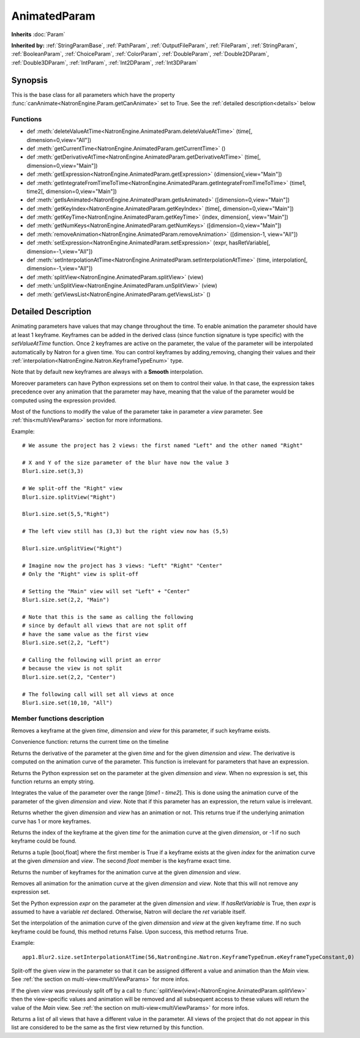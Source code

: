 .. module:: NatronEngine
.. _AnimatedParam:

AnimatedParam
*************

**Inherits** :doc:`Param`

**Inherited by:** :ref:`StringParamBase`, :ref:`PathParam`, :ref:`OutputFileParam`, :ref:`FileParam`, :ref:`StringParam`, :ref:`BooleanParam`, :ref:`ChoiceParam`, :ref:`ColorParam`, :ref:`DoubleParam`, :ref:`Double2DParam`, :ref:`Double3DParam`, :ref:`IntParam`, :ref:`Int2DParam`, :ref:`Int3DParam`

Synopsis
--------

This is the base class for all parameters which have the property :func:`canAnimate<NatronEngine.Param.getCanAnimate>` set to True.
See the :ref:`detailed description<details>` below

Functions
^^^^^^^^^

*    def :meth:`deleteValueAtTime<NatronEngine.AnimatedParam.deleteValueAtTime>` (time[, dimension=0,view="All"])
*    def :meth:`getCurrentTime<NatronEngine.AnimatedParam.getCurrentTime>` ()
*    def :meth:`getDerivativeAtTime<NatronEngine.AnimatedParam.getDerivativeAtTime>` (time[, dimension=0,view="Main"])
*    def :meth:`getExpression<NatronEngine.AnimatedParam.getExpression>` (dimension[,view="Main"])
*    def :meth:`getIntegrateFromTimeToTime<NatronEngine.AnimatedParam.getIntegrateFromTimeToTime>` (time1, time2[, dimension=0,view="Main"])
*    def :meth:`getIsAnimated<NatronEngine.AnimatedParam.getIsAnimated>` ([dimension=0,view="Main"])
*    def :meth:`getKeyIndex<NatronEngine.AnimatedParam.getKeyIndex>` (time[, dimension=0,view="Main"])
*    def :meth:`getKeyTime<NatronEngine.AnimatedParam.getKeyTime>` (index, dimension[, view="Main"])
*    def :meth:`getNumKeys<NatronEngine.AnimatedParam.getNumKeys>` ([dimension=0,view="Main"])
*    def :meth:`removeAnimation<NatronEngine.AnimatedParam.removeAnimation>` ([dimension-1, view="All"])
*    def :meth:`setExpression<NatronEngine.AnimatedParam.setExpression>` (expr, hasRetVariable[, dimension=-1,view="All"])
*    def :meth:`setInterpolationAtTime<NatronEngine.AnimatedParam.setInterpolationAtTime>` (time, interpolation[, dimension=-1,view="All"])
*	 def :meth:`splitView<NatronEngine.AnimatedParam.splitView>` (view)
*	 def :meth:`unSplitView<NatronEngine.AnimatedParam.unSplitView>` (view)
*	 def :meth:`getViewsList<NatronEngine.AnimatedParam.getViewsList>` ()

.. _details:

Detailed Description
--------------------

Animating parameters have values that may change throughout the time. To enable animation
the parameter should have at least 1 keyframe. Keyframes can be added in the derived class
(since function signature is type specific) with the *setValueAtTime* function.
Once 2 keyframes are active on the parameter, the value of the parameter will be interpolated
automatically by Natron for a given time.
You can control keyframes by adding,removing, changing their values and their :ref:`interpolation<NatronEngine.Natron.KeyframeTypeEnum>` type.

Note that by default new keyframes are always with a **Smooth** interpolation.

Moreover parameters can have Python expressions set on them to control their value. In that case, the expression takes
precedence over any animation that the parameter may have, meaning that the value of the parameter would be computed
using the expression provided.

Most of the functions to modify the value of the parameter take in parameter a *view* parameter.
See :ref:`this<multiViewParams>` section for more informations.

Example::

	# We assume the project has 2 views: the first named "Left" and the other named "Right"

	# X and Y of the size parameter of the blur have now the value 3
	Blur1.size.set(3,3)

	# We split-off the "Right" view
	Blur1.size.splitView("Right")

	Blur1.size.set(5,5,"Right")

	# The left view still has (3,3) but the right view now has (5,5)

	Blur1.size.unSplitView("Right")

	# Imagine now the project has 3 views: "Left" "Right" "Center"
	# Only the "Right" view is split-off

	# Setting the "Main" view will set "Left" + "Center"
	Blur1.size.set(2,2, "Main")

	# Note that this is the same as calling the following
	# since by default all views that are not split off
	# have the same value as the first view
	Blur1.size.set(2,2, "Left")

	# Calling the following will print an error
	# because the view is not split
	Blur1.size.set(2,2, "Center")

	# The following call will set all views at once
	Blur1.size.set(10,10, "All")




Member functions description
^^^^^^^^^^^^^^^^^^^^^^^^^^^^



.. method:: NatronEngine.AnimatedParam.deleteValueAtTime(time[, dimension=0,view="All"])


    :param time: :class:`float<PySide.QtCore.float>`
    :param dimension: :class:`int<PySide.QtCore.int>`
   	:param view: :class:`str<PySide.QtCore.QString>`

Removes a keyframe at the given *time*, *dimension* and *view* for this parameter, if such
keyframe exists.




.. method:: NatronEngine.AnimatedParam.getCurrentTime()


    :rtype: :class:`int<PySide.QtCore.int>`

Convenience function: returns the current time on the timeline




.. method:: NatronEngine.AnimatedParam.getDerivativeAtTime(time[, dimension=0,view="Main"])


    :param time: :class:`float<PySide.QtCore.double>`
    :param dimension: :class:`int<PySide.QtCore.int>`
    :param view: :class:`str<PySide.QtCore.QString>`
    :rtype: :class:`double<PySide.QtCore.double>`

Returns the derivative of the parameter at the given *time* and for the given
*dimension* and *view*. The derivative is computed on the animation curve of the parameter.
This function is irrelevant for parameters that have an expression.




.. method:: NatronEngine.AnimatedParam.getExpression(dimension,[view="Main"])


    :param dimension: :class:`int<PySide.QtCore.int>`
    :param view: :class:`str<PySide.QtCore.QString>`
    :rtype: :class:`str<NatronEngine.std::string>`

Returns the Python expression set on the parameter at the given *dimension* and *view*.
When no expression is set, this function returns an empty string.



.. method:: NatronEngine.AnimatedParam.getIntegrateFromTimeToTime(time1, time2[, dimension=0,view="Main"])


    :param time1: :class:`float<PySide.QtCore.double>`
    :param time2: :class:`float<PySide.QtCore.double>`
    :param dimension: :class:`int<PySide.QtCore.int>`
    :param view: :class:`str<PySide.QtCore.QString>`
    :rtype: :class:`float<PySide.QtCore.double>`

Integrates the value of the parameter over the range [*time1* - *time2*].
This is done using the animation curve of the parameter of the given *dimension* and *view*.
Note that if this parameter has an expression, the return value is irrelevant.



.. method:: NatronEngine.AnimatedParam.getIsAnimated([dimension=0,view="Main"])


    :param dimension: :class:`int<PySide.QtCore.int>`
    :param view: :class:`str<PySide.QtCore.QString>`
    :rtype: :class:`bool<PySide.QtCore.bool>`

Returns whether the given *dimension* and *view* has an animation or not.
This returns true if the underlying animation curve has 1 or more keyframes.




.. method:: NatronEngine.AnimatedParam.getKeyIndex(time[, dimension=0,view="Main"])


    :param time: :class:`float<PySide.QtCore.float>`
    :param dimension: :class:`int<PySide.QtCore.int>`
    :param view: :class:`str<PySide.QtCore.QString>`
    :rtype: :class:`int<PySide.QtCore.int>`

Returns the index of the keyframe at the given *time* for the animation curve
at the given *dimension*, or -1 if no such keyframe could be found.




.. method:: NatronEngine.AnimatedParam.getKeyTime(index, dimension[,view="Main"])


    :param index: :class:`int<PySide.QtCore.int>`
    :param dimension: :class:`int<PySide.QtCore.int>`
    :param view: :class:`str<PySide.QtCore.QString>`
    :rtype: :class:`tuple`

Returns a tuple [bool,float] where the first member is True if a keyframe exists at
the given *index* for the animation curve at the given *dimension* and *view*.
The second *float* member is the keyframe exact time.





.. method:: NatronEngine.AnimatedParam.getNumKeys([dimension=0,view="Main"])


    :param dimension: :class:`int<PySide.QtCore.int>`
    :param view: :class:`str<PySide.QtCore.QString>`
    :rtype: :class:`int<PySide.QtCore.int>`

Returns the number of keyframes for the animation curve at the given *dimension* and *view*.




.. method:: NatronEngine.AnimatedParam.removeAnimation([dimension=-1,view="All"])


    :param dimension: :class:`int<PySide.QtCore.int>`
    :param view: :class:`str<PySide.QtCore.QString>`

Removes all animation for the animation curve at the given *dimension* and *view*.
Note that this will not remove any expression set.




.. method:: NatronEngine.AnimatedParam.setExpression(expr, hasRetVariable[, dimension=-1, view="All"])


    :param expr: :class:`str<NatronEngine.std::string>`
    :param hasRetVariable: :class:`bool<PySide.QtCore.bool>`
    :param dimension: :class:`int<PySide.QtCore.int>`
    :param view: :class:`str<PySide.QtCore.QString>`
    :rtype: :class:`bool<PySide.QtCore.bool>`

Set the Python expression *expr* on the parameter at the given *dimension* and *view*.
If *hasRetVariable* is True, then *expr* is assumed to have a variable *ret* declared.
Otherwise, Natron will declare the *ret* variable itself.

.. method:: NatronEngine.AnimatedParam.setInterpolationAtTime(time, interpolation[, dimension=-1,view="All"])

    :param time: :class:`float<PySide.QtCore.float>`
    :param interpolation: :class:`KeyFrameTypeEnum<NatronEngine.KeyFrameTypeEnum>`
    :param dimension: :class:`int<PySide.QtCore.int>`
    :param view: :class:`str<PySide.QtCore.QString>`
    :rtype: :class:`bool<PySide.QtCore.bool>`


Set the interpolation of the animation curve of the given *dimension* and *view* at the given keyframe *time*.
If no such keyframe could be found, this method returns False.
Upon success, this method returns True.

Example::

    app1.Blur2.size.setInterpolationAtTime(56,NatronEngine.Natron.KeyframeTypeEnum.eKeyframeTypeConstant,0)

.. method:: NatronEngine.AnimatedParam.splitView (view)

    :param view: :class:`view<PySide.QtCore.QString>`

Split-off the given *view* in the parameter so that it can be assigned different a value
and animation than the *Main* view.
See :ref:`the section on multi-view<multiViewParams>` for more infos.

.. method:: NatronEngine.AnimatedParam.unSplitView (view)

If the given *view* was previously split off by a call to :func:`splitView(view)<NatronEngine.AnimatedParam.splitView>`
then the view-specific values and animation will be removed and all subsequent access
to these values will return the value of the *Main* view.
See :ref:`the section on multi-view<multiViewParams>` for more infos.

.. method:: NatronEngine.AnimatedParam.getViewsList ()


Returns a list of all views that have a different value in the parameter. All views
of the project that do not appear in this list are considered to be the same as
the first view returned by this function.
